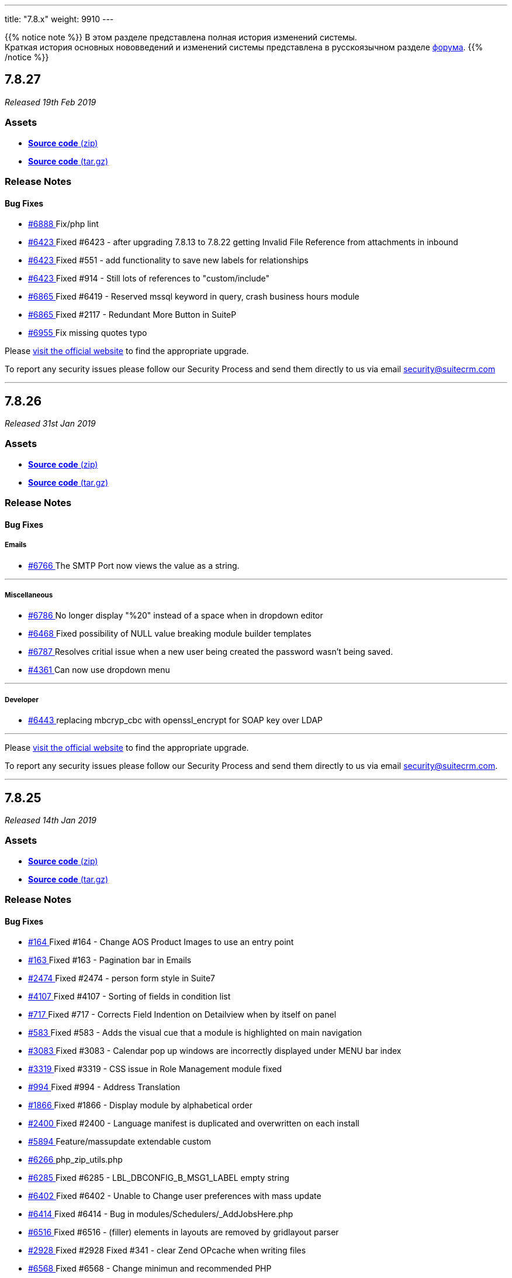 ---
title: "7.8.x"
weight: 9910
---

:author: likhobory
:email: likhobory@mail.ru

:toc:
:toc-title:
:toclevels: 1

:experimental:

{{% notice note %}}
В этом разделе представлена полная история изменений системы. +
Краткая история основных нововведений и изменений системы представлена в русскоязычном разделе link:https://suitecrm.com/suitecrm/forum/suitecrm-forum-russian-general-discussion/17973-suitecrm[форума^].
{{% /notice %}}

== *7.8.27*

_Released 19th Feb 2019_

=== *Assets*

* https://github.com/salesagility/SuiteCRM/archive/v7.8.27.zip[*Source code* (zip)]
* https://github.com/salesagility/SuiteCRM/archive/v7.8.27.tar.gz[*Source code* (tar.gz)]

=== *Release Notes*

[discrete]

==== *Bug Fixes*

* https://github.com/salesagility/SuiteCRM/pull/6888[#6888 ] Fix/php lint
* https://github.com/salesagility/SuiteCRM/issues/6423[#6423 ] Fixed #6423 - after upgrading 7.8.13 to 7.8.22 getting Invalid File Reference from attachments in inbound
* https://github.com/salesagility/SuiteCRM/issues/6423[#6423 ] Fixed #551 - add functionality to save new labels for relationships
* https://github.com/salesagility/SuiteCRM/issues/6423[#6423 ] Fixed #914 - Still lots of references to "custom/include"
* https://github.com/salesagility/SuiteCRM/issues/6865[#6865 ] Fixed #6419 - Reserved mssql keyword in query, crash business hours module
* https://github.com/salesagility/SuiteCRM/issues/6865[#6865 ] Fixed #2117 - Redundant More Button in SuiteP
* https://github.com/salesagility/SuiteCRM/pull/6955[#6955 ] Fix missing quotes typo

Please https://suitecrm.com/download[visit the official website] to find the appropriate upgrade.

To report any security issues please follow our Security Process and send them directly to us via email security@suitecrm.com

'''

== *7.8.26*

_Released 31st Jan 2019_

=== *Assets*

* https://github.com/salesagility/SuiteCRM/archive/v7.8.26lts.zip[*Source code* (zip)]
* https://github.com/salesagility/SuiteCRM/archive/v7.8.26lts.tar.gz[*Source code* (tar.gz)]

=== *Release Notes*


==== *Bug Fixes*

===== Emails
* https://github.com/salesagility/SuiteCRM/issues/6766[#6766 ] The SMTP Port now views the value as a string.

'''

===== Miscellaneous
* https://github.com/salesagility/SuiteCRM/issues/6786[#6786 ] No longer display "%20" instead of a space when in dropdown editor
* https://github.com/salesagility/SuiteCRM/issues/6468[#6468 ] Fixed possibility of NULL value breaking module builder templates
* https://github.com/salesagility/SuiteCRM/issues/6787[#6787 ] Resolves critial issue when a new user being created the password wasn't being saved.
* https://github.com/salesagility/SuiteCRM/issues/4361[#4361 ] Can now use dropdown menu

'''

===== Developer
* https://github.com/salesagility/SuiteCRM/pull/6443[#6443 ] replacing mbcryp_cbc with openssl_encrypt for SOAP key over LDAP

'''


Please https://suitecrm.com/download[visit the official website] to find the appropriate upgrade.

To report any security issues please follow our Security Process and send them directly to us
via email security@suitecrm.com.

'''

== *7.8.25*

_Released 14th Jan 2019_

=== *Assets*

* https://github.com/salesagility/SuiteCRM/archive/v7.8.24.zip[*Source code* (zip)]
* https://github.com/salesagility/SuiteCRM/archive/v7.8.24.tar.gz[*Source code* (tar.gz)]

=== *Release Notes*



==== *Bug Fixes*
* https://github.com/salesagility/SuiteCRM/issues/164[#164 ] Fixed #164 - Change AOS Product Images to use an entry point
* https://github.com/salesagility/SuiteCRM/issues/163[#163 ] Fixed #163 - Pagination bar in Emails
* https://github.com/salesagility/SuiteCRM/issues/2474[#2474 ] Fixed #2474 - person form style in Suite7
* https://github.com/salesagility/SuiteCRM/issues/4107[#4107 ] Fixed #4107 - Sorting of fields in condition list
* https://github.com/salesagility/SuiteCRM/issues/717[#717 ] Fixed #717 - Corrects Field Indention on Detailview when by itself on panel
* https://github.com/salesagility/SuiteCRM/issues/583[#583 ] Fixed #583 - Adds the visual cue that a module is highlighted on main navigation
* https://github.com/salesagility/SuiteCRM/issues/3083[#3083 ] Fixed #3083 - Calendar pop up windows are incorrectly displayed under MENU bar index
* https://github.com/salesagility/SuiteCRM/issues/3319[#3319 ] Fixed #3319 - CSS issue in Role Management module fixed
* https://github.com/salesagility/SuiteCRM/issues/994[#994 ] Fixed #994 - Address Translation
* https://github.com/salesagility/SuiteCRM/issues/1866[#1866 ] Fixed #1866 - Display module by alphabetical order
* https://github.com/salesagility/SuiteCRM/issues/2400[#2400 ] Fixed #2400 - Language manifest is duplicated and overwritten on each install
* https://github.com/salesagility/SuiteCRM/pull/5894[#5894 ] Feature/massupdate extendable custom
* https://github.com/salesagility/SuiteCRM/pull/6266[#6266 ] php_zip_utils.php
* https://github.com/salesagility/SuiteCRM/issues/6285[#6285 ] Fixed #6285 - LBL_DBCONFIG_B_MSG1_LABEL empty string
* https://github.com/salesagility/SuiteCRM/issues/6402[#6402 ] Fixed #6402 - Unable to Change user preferences with mass update
* https://github.com/salesagility/SuiteCRM/issues/6414[#6414 ] Fixed #6414 - Bug in modules/Schedulers/_AddJobsHere.php
* https://github.com/salesagility/SuiteCRM/issues/6516[#6516 ] Fixed #6516 - (filler) elements in layouts are removed by gridlayout parser
* https://github.com/salesagility/SuiteCRM/issues/2928[#2928 ] Fixed #2928 Fixed #341 - clear Zend OPcache when writing files
* https://github.com/salesagility/SuiteCRM/issues/6568[#6568 ] Fixed #6568 - Change minimun and recommended PHP
* https://github.com/salesagility/SuiteCRM/issues/6579[#6579 ] Fixed #6579 -Resolved Calendar creating an extra meeting after Repeat End by
* https://github.com/salesagility/SuiteCRM/issues/6570[#6570 ] Fixed #6570 -Case description not saving when AJAX is disabled
* https://github.com/salesagility/SuiteCRM/issues/5509[#5509 ] Fixed #5509 - [language] Now has the correct label for 'FOR_AMOUNT' in activity stream
* https://github.com/salesagility/SuiteCRM/pull/6644[#6644 ] Updating Product Test and remove unnecessary parameters
* https://github.com/salesagility/SuiteCRM/pull/6647[#6647 ] Generate chart colors based on labels
* https://github.com/salesagility/SuiteCRM/pull/6662[#6662 ] Fixed installWizard styling - check writable module
* https://github.com/salesagility/SuiteCRM/pull/6629[#6629 ] Resolved link now gets deleted in documents
* https://github.com/salesagility/SuiteCRM/pull/6654[#6654 ] escaping strings to hotfix 7.8.x

Please https://suitecrm.com/download[visit the official website] to find the appropriate upgrade.


To report any security issues please follow our Security Process and send them directly to us
via email security@suitecrm.com.

'''

== *7.8.24*

_Released 4th Dec 2018_

=== *Assets*

* https://github.com/salesagility/SuiteCRM/archive/v7.8.24.zip[*Source code* (zip)]
* https://github.com/salesagility/SuiteCRM/archive/v7.8.24.tar.gz[*Source code* (tar.gz)]

=== *Release Notes*

==== *Bug Fixes*

* https://github.com/salesagility/SuiteCRM/issues/6328[#6328 ] Fixed #6328 - Workflow Date - Remove incorrect branch when unserialize fails
* https://github.com/salesagility/SuiteCRM/pull/6521[#6521 ] Brackets set wrong
* https://github.com/salesagility/SuiteCRM/pull/6523[#6523 ] Default navigation paradigm should be used
* https://github.com/salesagility/SuiteCRM/pull/6558[#6558 ] Time issue fixed in email template for datetime fields
* https://github.com/salesagility/SuiteCRM/pull/6559[#6559 ] Change hard coded labels in Events invites
* https://github.com/salesagility/SuiteCRM/issues/6240[#6240 ] Fixed #6240 - PipelineBySalesStageDashlet not converting currency
* https://github.com/salesagility/SuiteCRM/issues/2786[#2786 ] Fixed #2786 - Edit View
* https://github.com/salesagility/SuiteCRM/issues/2635[#2635 ] Fixed #2635 Import mapping publish button

*Users of ALL previous 7.8+ releases are advised to Upgrade to 7.8.24 as soon as possible.*

Please https://suitecrm.com/download[visit the official website] to find the appropriate upgrade.

Special thanks to the following members for their contributions

* https://github.com/gunnicom[gunnicom]
* https://github.com/LEAP-nishit[LEAP-nishit]
* https://github.com/lazka[lazka]
* https://github.com/rediansoftware[rediansoftware]
* https://github.com/QuickCRM[QuickCRM]
* https://github.com/AussieGuy0[AussieGuy0]
* https://github.com/apoonawa[apoonawa]

That's a total of **12 community merges** across the releases! Well done everyone!

To report any security issues please follow our Security Process and send them directly to us
via email security@suitecrm.com.

_Also special thanks to https://www.linkedin.com/in/rewanthcool/[Rewanth Cool] and https://github.com/hrushikeshk[hrushikeshk] for
raising/reviewing security issue._

'''

== *7.8.23*

_Released 24th Oct 2018_

=== *Assets*

* https://github.com/salesagility/SuiteCRM/archive/v7.8.23.zip[*Source code* (zip)]
* https://github.com/salesagility/SuiteCRM/archive/v7.8.23.tar.gz[*Source code* (tar.gz)]

=== *Release Notes*

==== *Bug Fixes*

* https://github.com/salesagility/SuiteCRM/pull/6406[#6406 ] Add Prospects to Studio
* https://github.com/salesagility/SuiteCRM/issues/5526[#5526 ] Inline Edit doesn't show new value for date and relate fields
* https://github.com/salesagility/SuiteCRM/issues/6204[#6204 ] Syntax error in _AddJobsHere.php causes scheduled report not to render properly
* https://github.com/salesagility/SuiteCRM/issues/6364[#6364 ] Fixed #6364 - "Create Scheduler" broken - no Jobs to select
* https://github.com/salesagility/SuiteCRM/issues/6291[#6291 ] undefined variable in _AddJobsHere.php
* https://github.com/salesagility/SuiteCRM/issues/6326[#6326 ] Fixed #6326 - Quick radius map + Geocode test issue

Please https://suitecrm.com/download[visit the official website] to find the appropriate upgrade.

To report any security issues please follow our Security Process and send them directly to us
via email security@suitecrm.com.

'''


== *7.8.22*

_Released 17th Sep 2018_

=== *Assets*

* https://github.com/salesagility/SuiteCRM/archive/v7.8.22.zip[*Source code* (zip)]
* https://github.com/salesagility/SuiteCRM/archive/v7.8.22.tar.gz[*Source code* (tar.gz)]

=== *Release Notes*

[discrete]

===== Bug Fixes

* https://github.com/salesagility/SuiteCRM/pull/6311[#6311 ] SuiteR and Suite7 Theme dont work anymore in 7.8.21
* https://github.com/salesagility/SuiteCRM/issues/6312[#6312 ] Fixed #6312 - Charts in Dashlets cause php errors in 7.8.21

Please https://suitecrm.com/download[visit the official website] to find the appropriate upgrade.

To report any security issues please follow our Security Process and send them directly to us
via email security@suitecrm.com.

'''


== *7.8.21*

_Released 13th Sep 2018_

=== *Assets*

* https://github.com/salesagility/SuiteCRM/archive/v7.8.21.zip[*Source code* (zip)]
* https://github.com/salesagility/SuiteCRM/archive/v7.8.21.tar.gz[*Source code* (tar.gz)]

=== *Release Notes*

[discrete]

===== Bug Fixes

* https://github.com/salesagility/SuiteCRM/issues/4265[#4265 ] Fixed #4265 - PHP strict error
* https://github.com/salesagility/SuiteCRM/issues/2783[#2783 ] Fixed #2783 - In the calendar dashlet, right / left week icons are not visible
* https://github.com/salesagility/SuiteCRM/pull/4320[#4320 ] Log level "Warn" cleanup
* https://github.com/salesagility/SuiteCRM/issues/3662[#3662 ] Fixed #3662 - Calendar date selector popup
* https://github.com/salesagility/SuiteCRM/issues/3535[#3535 ] Fixed #3535 - Variable clash ($request vs $_REQUEST) in modules/Emails/Email.php email2Send()
* https://github.com/salesagility/SuiteCRM/pull/4368[#4368 ] Make Business Hours less mysterious
* https://github.com/salesagility/SuiteCRM/issues/4367[#4367 ] Fixed #4367 - files.md5 sets $md5_string_calculated but here $md5_string used
* https://github.com/salesagility/SuiteCRM/pull/4406[#4406 ] Fixed php notice
* https://github.com/salesagility/SuiteCRM/pull/5021[#5021 ] Fixed maps LBL
* https://github.com/salesagility/SuiteCRM/issues/2890[#2890 ] Fixed #2890 - Workflow Condition on custom field error
* https://github.com/salesagility/SuiteCRM/issues/4488[#4488 ] Fixed #4488 - line items reports
* https://github.com/salesagility/SuiteCRM/issues/5144[#5144 ] Fixed PHP notice
* https://github.com/salesagility/SuiteCRM/issues/1716[#1716 ] Fixed #1716 - Rem word as a Remove abbreviation? [Language]
* https://github.com/salesagility/SuiteCRM/issues/2176[#2176 ] Fixed #2176 - Days Dim - requesting context for translation
* https://github.com/salesagility/SuiteCRM/issues/5446[#5446 ] Fixed #5446 - make UserViewHelper.php code-customizable
* https://github.com/salesagility/SuiteCRM/issues/4920[#4920 ] Fixed #4920 - SugarFields Address language files for View.tpl
* https://github.com/salesagility/SuiteCRM/issues/5690[#5690 ] Fixed #5690 - [language] Unused language strings in ver. 7.10.4
* https://github.com/salesagility/SuiteCRM/issues/5343[#5343 ] Fixed #5343 - Mismatch between Security Groups and Security Suite names in Administration
* https://github.com/salesagility/SuiteCRM/issues/5814[#5814 ] Fixed #5814 - BUG in workflow emails - date and time showing in UTC format - on save only
* https://github.com/salesagility/SuiteCRM/issues/3468[#3468 ] Fixed #3468 - Email Template - Note Date Entered - Format remains yyyy-mm-dd
* https://github.com/salesagility/SuiteCRM/issues/5719[#5719 ] Fixed #5719 - 7.10.4 new case number still doesn't show up in the email notification
* https://github.com/salesagility/SuiteCRM/pull/5881[#5881 ] Hotfix 7.8.x tests
* https://github.com/salesagility/SuiteCRM/issues/5303[#5303 ] Fixed #5303 - PHP Warnings on SugarWidgetFieldName and SugarWidgetFieldId
* https://github.com/salesagility/SuiteCRM/issues/6052[#6052 ] Fixed #6052 - AOR_Reports are showing date+hour on date fields
* https://github.com/salesagility/SuiteCRM/issues/609[#609 ] Fixed #609 - Currency issue in Listview
* https://github.com/salesagility/SuiteCRM/issues/6255[#6255 ] Fixed #6255 - Seemingly redundant code logs: [FATAL] log call at: modules/Administration/index.tpl:54 - MY_FRAME is not set
* https://github.com/salesagility/SuiteCRM/pull/6100[#6100 ] disabling group relationship for regular users (into 7.8.x)
* https://github.com/salesagility/SuiteCRM/issues/6108[#6108 ] Fixed #6108 - Google Maps Geocoding API Key NOT added to the call when Geocoding Addresses
* https://github.com/salesagility/SuiteCRM/issues/6133[#6133 ] Fixed #6133 - Contact popup of AOS_Contracts doesn't filter by account
* https://github.com/salesagility/SuiteCRM/issues/6061[#6061 ] Fixed #6061 - Why phpinfo as a language string?
* https://github.com/salesagility/SuiteCRM/pull/6145[#6145 ] Fixed typo
* https://github.com/salesagility/SuiteCRM/pull/6158[#6158 ] Add composer.lock 7.8.x
* https://github.com/salesagility/SuiteCRM/issues/2172[#2172 ] Fixed #2172 - changed an inlline edit click to dbl click, plus changes to handle date / datetime clicked awayclose errors (js) and formatDisplayValue (php). InlineEditing.php
* https://github.com/salesagility/SuiteCRM/pull/6164[#6164 ] phpcs.xml
* https://github.com/salesagility/SuiteCRM/issues/6081[#6081 ] Fixed #6081 - SuiteCRM 7.10.6 - The Description will not save when editing in the Case Edit View.
* https://github.com/salesagility/SuiteCRM/issues/6162[#6162 ] Fixed #6162 - PDF Template Discount Percentage is not formatted nicely
* https://github.com/salesagility/SuiteCRM/issues/6161[#6161 ] Fixed #6161 - AOR_Reports: Special Character are not exported correctly
* https://github.com/salesagility/SuiteCRM/pull/6176[#6176 ] Hotfix 7.8.x fix code typo
* https://github.com/salesagility/SuiteCRM/issues/6172[#6172 ] Fixed #6172 - In Wizard editing existing campaing moving from "Templates" to "Marketing" to "Send Email ..." creates new entry under marketing
* https://github.com/salesagility/SuiteCRM/pull/6180[#6180 ] Adjust the emails module width taking into account the sidebar
* https://github.com/salesagility/SuiteCRM/pull/6202[#6202 ] Fixed #6202 - Fixed pdf export fatal
* https://github.com/salesagility/SuiteCRM/pull/6211[#6211 ] Prevent massive slowdown if someone accidently added many favorites
* https://github.com/salesagility/SuiteCRM/pull/6035[#6035 ] Show only if user has rights to activity/history record
* https://github.com/salesagility/SuiteCRM/pull/6215[#6215 ] Fixing AOW_Actions save
* https://github.com/salesagility/SuiteCRM/issues/3864[#3864 ] Fixed #3864 - Deleted and recreated user can't login with system generated password
* https://github.com/salesagility/SuiteCRM/issues/5921[#5921 ] Fixed #5921 - After Upgrade to 7.10.5 SAML users cannot login
* https://github.com/salesagility/SuiteCRM/issues/5885[#5885 ] Fixed #5885 - SAML Authentication fails when SAML2Authenticate ticked
* https://github.com/salesagility/SuiteCRM/pull/6251[#6251 ] Fix vcal name
* https://github.com/salesagility/SuiteCRM/issues/5794[#5794 ] Fixed #5794 - Added Column gets removed from listview after removing filter
* https://github.com/salesagility/SuiteCRM/pull/5892[#5892 ] Fix bug on AOW_Actions relate fields
* https://github.com/salesagility/SuiteCRM/pull/6268[#6268 ] Do not show img tag with same src attribute if an image field is empty
* https://github.com/salesagility/SuiteCRM/issues/6244[#6244 ] Fixed #6244 - 7.8.20LTS AOR_Report fails using a date parameter
* https://github.com/salesagility/SuiteCRM/pull/6252[#6252 ] AOR Reports 7.8.x
* https://cve.mitre.org/cgi-bin/cvename.cgi?name=CVE-2018-15606[CVE-2018-15606]: Vulnerability: Cross Site Scripting (XSS) Description: Utilising URL parameters to phish error message to obtain user data/access.

Please https://suitecrm.com/download[visit the official website] to find the appropriate upgrade.

To report any security issues please follow our Security Process and send them directly to us
via email security@suitecrm.com.

_Special thanks to https://www.linkedin.com/in/rewanthcool/[Rewanth Cool] and https://github.com/hrushikeshk[hrushikeshk] for
raising/reviewing security issues and to the many community memebers who helped provide tests for this release, https://github.com/ApatheticCosmos[ApatheticCosmos], https://github.com/Abuelodelanada[Abuelodelanada], https://github.com/ChangezKhan[ChangezKhan], https://github.com/sanchezfauste[sanchezfauste]._

_Please note that you will need to modify your php.ini Maximum upload size value if it is below 30MB_

_Users of ALL previous 7.8.x releases are advised to Upgrade to 7.8.21 as soon as possible._


'''

== *7.8.20*

_Released 6th Jun 2018_

=== *Assets*

* https://github.com/salesagility/SuiteCRM/archive/v7.8.20.zip[*Source code* (zip)]
* https://github.com/salesagility/SuiteCRM/archive/v7.8.20.tar.gz[*Source code* (tar.gz)]

=== *Release Notes*

[discrete]
===== Bug Fixes

* https://github.com/salesagility/SuiteCRM/issues/5829[#5829 ] Fixed #5829 - templateParser.php generating incorrect values for Quote Discounts
* https://github.com/salesagility/SuiteCRM/issues/4599[#4599 ] Fixed #4599 - utils->get_module_info is not working for custom Beans
* https://github.com/salesagility/SuiteCRM/issues/5949[#5949 ] Fixed #5949 - Incorrect data at field "status" in "Cases" module after use "mass update" -> close/open
* https://github.com/salesagility/SuiteCRM/issues/5909[#5909 ] Fixed #5909 - blowfish encryption file breaks ldap
* https://github.com/salesagility/SuiteCRM/pull/5917[#5917 ] Making codecov run conditional
* https://github.com/salesagility/SuiteCRM/pull/5937[#5937 ] Fix image fields in Case module
* https://github.com/salesagility/SuiteCRM/pull/5946[#5946 ] Fix typo so view icon appears in custom modules

Please https://suitecrm.com/download[visit the official website] to find the appropriate upgrade.

To report any security issues please follow our Security Process and send them directly to us
via email security@suitecrm.com


'''

== *7.8.19*

_Released 21st May 2018_

=== *Assets*

* https://github.com/salesagility/SuiteCRM/archive/v7.8.19.zip[*Source code* (zip)]
* https://github.com/salesagility/SuiteCRM/archive/v7.8.19.tar.gz[*Source code* (tar.gz)]

=== *Release Notes*

[discrete]

===== Bug Fixes

* https://github.com/salesagility/SuiteCRM/pull/5895[#5895 ] Fixed #5663 - aor date conditions
* https://github.com/salesagility/SuiteCRM/issues/2971[#2971 ] Fixed #2971 - A blank screen is displayed instead of an message
* https://github.com/salesagility/SuiteCRM/issues/5834[#5834 ] Fixed #5834 - When creating a new Case description field is not displayed on 7.8.18
* https://github.com/salesagility/SuiteCRM/issues/4611[#4611 ] Fixed #4611 - Manage Subscription on Contacts/Leads result in FATAL Error
* https://github.com/salesagility/SuiteCRM/pull/5563[#5563 ] Alert performance
* https://github.com/salesagility/SuiteCRM/pull/5845[#5845 ] Allow merging AOS_Products
* https://github.com/salesagility/SuiteCRM/pull/2323[#2323 ] Installer copies (unused) sample image on each run in picture and sets non existing email field
* https://github.com/salesagility/SuiteCRM/issues/3275[#3275 ] Remove extra delimiter at the end of the exported line
* https://github.com/salesagility/SuiteCRM/pull/4474[#4474 ] Improvement in parameters for dashlet reports
* https://github.com/salesagility/SuiteCRM/issues/4287[#4287 ] Fixed #4287 - Module Name Incorrect in Assigned Emails
* https://github.com/salesagility/SuiteCRM/issues/4194[#4194 ] Fixed #4194 - Scheduled Reports: Detail and Edit views are not populating fields correctly
* https://github.com/salesagility/SuiteCRM/issues/3558[#3558 ] Fixed #3558 - Module Builder Fields
* https://github.com/salesagility/SuiteCRM/issues/792[#792 ] Fixed #792 - AOS Settings: Initial Invoice Number - add validation
* https://github.com/salesagility/SuiteCRM/issues/5586[#5586 ] Fixed #5586 - PHP error: Non-static method SecurityGroup::getGroupWhere() should not be called statically
* https://github.com/salesagility/SuiteCRM/issues/716[#716 ] Fixed #716 - The quick create labels at top are not responsive to change
* https://github.com/salesagility/SuiteCRM/issues/3737[#3737 ] Fixed #3737 - Popup search for documents in mail compose not working
* https://github.com/salesagility/SuiteCRM/issues/4069[#4069 ] Fixed #4069 - Issue with Reports when using range filters (above and bellow) breaks pagination
* https://github.com/salesagility/SuiteCRM/issues/4021[#4021 ] Fixed #4021 - PDF Paper Format only working with Invoice Module
* https://github.com/salesagility/SuiteCRM/issues/5587[#5587 ] Fixed #5587 - PHP Error: [] operator not supported for strings

Please https://suitecrm.com/download[visit the official website] to find the appropriate upgrade.

To report any security issues please follow our Security Process and send them directly to us
via email security@suitecrm.com.


'''

== *7.8.18*

_Released 3rd Apr 2018_

=== *Assets*

* https://github.com/salesagility/SuiteCRM/archive/v7.8.17.zip[*Source code* (zip)]
* https://github.com/salesagility/SuiteCRM/archive/v7.8.17.tar.gz[*Source code* (tar.gz)]

=== *Release Notes*

[discrete]
===== Bug Fixes

* https://github.com/salesagility/SuiteCRM/issues/5356[#5356 ] Fixed #5356 - No marker images in maps
* https://github.com/salesagility/SuiteCRM/issues/719[#719 ] Fixed #719 - Blocked loading mixed active content
* https://github.com/salesagility/SuiteCRM/issues/3826[#3826 ] Fixed #3826 - Values "OR" & "AND" in report condition are not translatable
* https://github.com/salesagility/SuiteCRM/issues/4717[#4717 ] Fixed #4717 - XTemplate doesn't support output escaping
* https://github.com/salesagility/SuiteCRM/issues/5150[#5150 ] Fixed #5150 - Schedulers configured to run every few minutes run every minute
* https://github.com/salesagility/SuiteCRM/issues/719[#719 ] Fixed #719 - YUI https - Blocked loading mixed active content
* https://github.com/salesagility/SuiteCRM/issues/5393[#5393 ] Fixed #5393 - The Workflow not started then Line Item was changed
* https://github.com/salesagility/SuiteCRM/issues/5574[#5574 ] Fixed #5574 - Empty email addresses are replaced by previous email in csv file
* https://github.com/salesagility/SuiteCRM/issues/5585[#5585 ] Fixed #5585 - Cannot enable ajax on module after disabling
* https://github.com/salesagility/SuiteCRM/pull/5601[#5601 ] Update jj maps
* https://github.com/salesagility/SuiteCRM/issues/5280[#5280 ] Fixed #5280 - Set cookie to remember subpanel collapse status
* https://github.com/salesagility/SuiteCRM/issues/5557[#5557 ] Fixed #5557 - Make dashlet drilldown use the correct key
* https://github.com/salesagility/SuiteCRM/issues/5244[#5244 ] Fixed #5244 - Pass parameter with script tags to sugar evalScript
* https://github.com/salesagility/SuiteCRM/issues/5268[#5268 ] Fixed - php notices
* https://github.com/salesagility/SuiteCRM/issues/5111[#5111 ] Fixed #5111 - Date parameters in AOR Reports are not updated
* https://github.com/salesagility/SuiteCRM/issues/4351[#4351 ] Fixed #4351 - notes contacts relation
* https://github.com/salesagility/SuiteCRM/pull/5518[#5518 ] Fixed - Change misleading message in install_utils.php
* https://github.com/salesagility/SuiteCRM/issues/5441[#5441 ] Fixed #5441 - PDF report not showing image in the image field instead it shows a small red x
* https://github.com/salesagility/SuiteCRM/issues/5093[#5093 ] Fixed #5093 - Emails sent from within SuiteCRM have mis-matched boundary ids on copy in sent folder.
* https://github.com/salesagility/SuiteCRM/pull/5472[#5472 ] Fixed - Updated documentation links
* https://github.com/salesagility/SuiteCRM/issues/5613[#5613 ] Fixed #5613 - contact detailview js
* https://github.com/salesagility/SuiteCRM/pull/5465[#5465 ] Fix Windows cron instructions for cases where a Drive change is required
* https://github.com/salesagility/SuiteCRM/issues/5389[#5389 ] Fixed #5389 - Only admins can see users availability for meetings in the meeting scheduler
* https://github.com/salesagility/SuiteCRM/pull/5597[#5597 ] Fixed - namespace
* https://github.com/salesagility/SuiteCRM/issues/2927[#2927 ] Fixed #2927 - Emails View Relationship popup collapses on second use
* https://github.com/salesagility/SuiteCRM/issues/592[#592 ] Fixed #592 - Return: true/false instead of 1/0
* https://github.com/salesagility/SuiteCRM/pull/3392[#3392 ] Fixed #3392 - Email Composer Size Improvement

Please https://suitecrm.com/download[visit the official website] to find the appropriate upgrade.

To report any security issues please follow our Security Process and send them directly to us
via email security@suitecrm.com.

'''

== *7.8.17*

_Released 15th Mar 2018_

=== *Assets*

* https://github.com/salesagility/SuiteCRM/archive/v7.8.17.zip[*Source code* (zip)]
* https://github.com/salesagility/SuiteCRM/archive/v7.8.17.tar.gz[*Source code* (tar.gz)]

=== *Release Notes*

[discrete]
===== Bug Fixes

* https://github.com/salesagility/SuiteCRM/issues/5424[#5424 ] Fixed #5424 - Missing add product menu while using PL language - 7.10.1
* https://github.com/salesagility/SuiteCRM/issues/5163[#5163 ] Fixed #5163 - Send notification from assigning user [text improvements required]
* https://github.com/salesagility/SuiteCRM/issues/4747[#4747 ] Fixed #4747 - Allow Call Time Pass Reference is to be On or Off?
* https://github.com/salesagility/SuiteCRM/pull/3465[#3465 ] fix: validation of the Email action on Workflows
* https://github.com/salesagility/SuiteCRM/pull/5439[#5439 ] Typo in html tag
* https://github.com/salesagility/SuiteCRM/pull/5388[#5388 ] Fixed - Warning: Use of undefined constant is_admin_for_user

Please https://suitecrm.com/download[visit the official website] to find the appropriate upgrade.

To report any security issues please follow our Security Process and send them directly to us
via email security@suitecrm.com.

'''


== *7.8.16*

_Released 5th Mar 2018_

=== *Assets*

* https://github.com/salesagility/SuiteCRM/archive/v7.8.16.zip[*Source code* (zip)]
* https://github.com/salesagility/SuiteCRM/archive/v7.8.16.tar.gz[*Source code* (tar.gz)]

=== *Release Notes*

[discrete]
===== Bug Fixes

* https://github.com/salesagility/SuiteCRM/issues/5267[#5267 ] Fixed #5267 - "Failed to retrieve data" error in studio
* https://github.com/salesagility/SuiteCRM/pull/5323[#5323 ] Remove word "error" from a debug message
* https://github.com/salesagility/SuiteCRM/issues/5317[#5317 ] Fixed #5317 - Reports sort by formatted date rather than actual date
* https://github.com/salesagility/SuiteCRM/issues/2307[#2307 ] Fixed #2307 - Active module won't display further than nth list options down
* https://github.com/salesagility/SuiteCRM/issues/576[#576 ] Fixed #576 - AOP emails empty messages when cases are updated and no templates are selected
* https://github.com/salesagility/SuiteCRM/issues/5275[#5275 ] Fixed #5275 - Missing Add Dashlet
* https://github.com/salesagility/SuiteCRM/issues/5317[#5317 ] Fixed #5317 - Reports sort by formatted date rather than actual date
* https://github.com/salesagility/SuiteCRM/issues/5160[#5160 ] Fixed #5160 - Remove SugarCRM reference
* https://github.com/salesagility/SuiteCRM/pull/5345[#5345 ] Updated documentation links
* https://github.com/salesagility/SuiteCRM/issues/5315[#5315 ] Fixed #5315 - No CASE number when receiving inbound emails for new Cases
* https://github.com/salesagility/SuiteCRM/issues/3784[#3784 ] Fixed #3784 - own saved filters under calls is missing - only Suite P
* https://github.com/salesagility/SuiteCRM/pull/5365[#5365 ] htaccess generate after upgrade
* https://github.com/salesagility/SuiteCRM/pull/5366[#5366 ] Update upgradeaccess.php
* https://github.com/salesagility/SuiteCRM/pull/5370[#5370 ] performance: reminders alerts

Download https://github.com/salesagility/SuiteCRM/releases/tag/v7.8.16[here] from the SuiteCRM GitHub Repository or https://suitecrm.com/download[visit the official website] to find the appropriate upgrade.

To report any security issues please follow our Security Process and send them directly to us
via email security@suitecrm.com.

'''

== *7.8.15*

_Released 16th Feb 2018_

=== *Assets*

* https://github.com/salesagility/SuiteCRM/archive/v7.8.15.zip[*Source code* (zip)]
* https://github.com/salesagility/SuiteCRM/archive/v7.8.15.tar.gz[*Source code* (tar.gz)]

=== *Release Notes*

[discrete]
===== Bug Fixes

* https://github.com/salesagility/SuiteCRM/pull/5237[#5237 ] Fixed dashlet fatal
* https://github.com/salesagility/SuiteCRM/pull/5216[#5216 ] Removing commented language string
* https://github.com/salesagility/SuiteCRM/pull/5236[#5236 ] Fix PHP Strict Standards SugarView::init() in ModuleBuilder/views/view.property.php
* https://github.com/salesagility/SuiteCRM/pull/5039[#5039 ] Fixed typo in variable name #5039
* https://github.com/salesagility/SuiteCRM/issues/2406[#2406 ] Fixed #2406 - SuiteP - 2 small css issues

Please https://suitecrm.com/download[visit the official website] to find the appropriate upgrade.

We have also updated our Security Process asking the community to send their security issues directly to us
via email security@suitecrm.com.

'''

== *7.8.14*

_Released 16 Feb 2018_

=== *Assets*

* https://github.com/salesagility/SuiteCRM/archive/v7.8.14.zip[*Source code*(zip)]
* https://github.com/salesagility/SuiteCRM/archive/v7.8.14.tar.gz[*Source code* (tar.gz)]

=== *Release Notes*

[discrete]
===== Bug Fixes
* https://github.com/salesagility/SuiteCRM/pull/5128[#5128 ] Updating copyright date on language files for 7.8.x
* https://github.com/salesagility/SuiteCRM/issues/5131[#5131 ] Fixed #5131 - Can't assign Case number in notification emails
* https://github.com/salesagility/SuiteCRM/issues/4482[#4482 ] Fixed #4482 - Quick Create opens to single line after first successful use
* https://github.com/salesagility/SuiteCRM/issues/5130[#5130 ] Fixed #5130 - Importing a contact throws NOTICE and interrupts importing
* https://github.com/salesagility/SuiteCRM/issues/1976[#1976 ] Fixed #1976 - Fail on import when item not found in dropdown
* https://github.com/salesagility/SuiteCRM/issues/5025[#5025 ] Fixed #5025 - 7.9.9 - Undefined when importing contacts
* https://github.com/salesagility/SuiteCRM/issues/4389[#4389 ] Fixed #4389 - TinyMCE or SuiteCRM strips barcode tags in PDF-Templates
* https://github.com/salesagility/SuiteCRM/issues/2480[#2480 ] Fixed #2480 - SuiteP theme in missing table header in Geocode Count
* https://github.com/salesagility/SuiteCRM/issues/5148[#5148 ] Fixed #5148 - Broken link
* https://github.com/salesagility/SuiteCRM/issues/4247[#4247 ] Fixed #4247 - "Enable SAML Authentication" checkbox backs to be not selected when re-open "Password Management" window
* https://github.com/salesagility/SuiteCRM/pull/5162[#5162 ] Fix/home page php notices
* https://github.com/salesagility/SuiteCRM/issues/5160[#5160 ] Fixed #5160 - Cut down on sugar in your diet
* https://github.com/salesagility/SuiteCRM/issues/5172[#5172 ] Fixed #5172 - Fix Return module issues
* https://github.com/salesagility/SuiteCRM/issues/5109[#5109 ] Fixed #5160 - Duplication of AOR reports removes fields and conditions from parent record
* https://github.com/salesagility/SuiteCRM/issues/5115[#5115 ] Fixed #5115 - Calendar: cancelling a new meeting creation leaves strange message box on screen
* https://github.com/salesagility/SuiteCRM/issues/4389[#4389 ] Fixed #4389 - TinyMCE or SuiteCRM strips barcode tags in PDF-Templates
* https://github.com/salesagility/SuiteCRM/issues/4197[#4197 ] Fixed #4197 - listview looses preselected filters when adding columns (choose columns popin)
* https://github.com/salesagility/SuiteCRM/issues/4568[#4568 ] Fixed #4568 - JJWDesign for Google Map - Add to Target List Keeps Processing
* https://github.com/salesagility/SuiteCRM/issues/4482[#4482 ] Fixed #4482 - Quick Create opens to single line after first successful use
* https://github.com/salesagility/SuiteCRM/pull/5084[#5084 ] quickfix for dom load
* https://github.com/salesagility/SuiteCRM/issues/4970[#4970 ] Fixed #4970 - Modules jjwg doesn't work
* https://github.com/salesagility/SuiteCRM/issues/5197[#5197 ] Fixed #4970 - Importing Contacts saves every contacts email as the first email in the csv
* https://github.com/salesagility/SuiteCRM/issues/1208[#1208 ] Fixed #1208 - Search function in list view disappears in smaller windows
* https://github.com/salesagility/SuiteCRM/issues/2640[#2640 ] Fixed #2640 - Possible fix for Suite 7 theme custom header color
* https://github.com/salesagility/SuiteCRM/issues/2341[#2341 ] Fixed #2341 - In Campaign view status page, row out of box
* https://github.com/salesagility/SuiteCRM/issues/2346[#2346 ] Fixed #2346 - Campaign view status page color text issue
* https://github.com/salesagility/SuiteCRM/issues/5027[#5027 ] Fixed #5027 - Enabling Collapsed subpanels prevents subpanels from loading on expansion
* https://github.com/salesagility/SuiteCRM/issues/1406[#1406 ] Fixed #1406 - Module install error on unchmodabble filesystems
* https://github.com/salesagility/SuiteCRM/issues/1433[#1433 ] Fixed #1433 - Polar charts do not render anything in Reports module
* https://github.com/salesagility/SuiteCRM/issues/5131[#5131 ] Fixed #5131 - Can't assign Case number in notification emails

Download https://github.com/salesagility/SuiteCRM/releases/tag/v7.8.14[here] from the SuiteCRM GitHub Repository or https://suitecrm.com/download[visit the official website] to find the appropriate upgrade.

We have also updated our Security Process asking the community to send their security issues directly to us
via email security@suitecrm.com.

'''

== *7.8.13*

_Released 07 Feb 2018_

=== *Assets*

* https://github.com/salesagility/SuiteCRM/archive/v7.8.13.zip[*Source code* (zip)]
* https://github.com/salesagility/SuiteCRM/archive/v7.8.13.tar.gz[*Source code* (tar.gz)]

=== *Release Notes*

[discrete]
===== Bug Fixes

* https://github.com/salesagility/SuiteCRM/pull/5118[#5118 ] Fix conflict SugarWidgetSubPanelEmailLink and populateComposeViewFieldsfix_seed_data_account_email1_78x
* https://github.com/salesagility/SuiteCRM/issues/3279[#3279 ] Fixed #3279 - PHP Warning logged for Calendar Dashlet
* https://github.com/salesagility/SuiteCRM/pull/5114[#5114 ] Fix reports dashlet missing labels.
* https://github.com/salesagility/SuiteCRM/issues/5054[#5054 ] Fixed #5054 - Broken HTML in new module dialog in module builder
* https://github.com/salesagility/SuiteCRM/issues/5012[#5012 ] Fixed #5012 - Remove client side password length limitation
* https://github.com/salesagility/SuiteCRM/issues/5074[#5074 ] Fixed #5074 - Make ellipsis consistent across language files
* https://github.com/salesagility/SuiteCRM/issues/5095[#5095 ] Fixed #5095 - Pass parameter that gets modified by reference
* https://github.com/salesagility/SuiteCRM/issues/5097[#5097 ] Fixed #5097 - Do not interpret DB format as user format
* https://github.com/salesagility/SuiteCRM/pull/5083[#5083 ] Take into account emails sent from activities subpanel
* https://github.com/salesagility/SuiteCRM/pull/5068[#5068 ] remove unnecessary quotes
* https://github.com/salesagility/SuiteCRM/pull/4777[#4777 ] Fix PHP Warning in Import wizard
* https://github.com/salesagility/SuiteCRM/issues/5043[#5043 ] Fixed #5043 - Spots Module: 'Save' not working in SuiteCRM 7.8.10, Suite 7 theme.
* https://github.com/salesagility/SuiteCRM/issues/2882[#2882 ] Fixed #2882 - Report Module condition fields from related modules does not work
* https://github.com/salesagility/SuiteCRM/issues/3056[#3056 ] Fixed #3056 - French language JS error with calendar

Download https://github.com/salesagility/SuiteCRM/releases/tag/v7.8.13[here] from the SuiteCRM GitHub Repository or https://suitecrm.com/download[visit the official website] to find the appropriate upgrade.

We have also updated our Security Process asking the community to send their security issues directly to us via email security@suitecrm.com

'''

== *7.8.12*

_Released 27/01/18_

=== *Assets*

* https://github.com/salesagility/SuiteCRM/archive/v7.8.12.zip[*Source code* (zip)]
* https://github.com/salesagility/SuiteCRM/archive/v7.8.12.tar.gz[*Source code* (tar.gz)]

=== *Release Notes*

[discrete]
===== Bug Fixes

* https://github.com/salesagility/SuiteCRM/issues/5028[#5028] Fixed #5028 - Subpanel select not working in 7.8.11 and 7.9.10
* https://github.com/salesagility/SuiteCRM/issues/5029[#5029] Fixed #5029 - DateTime calendar popup button & manual edit of data entry doesn't work in 7.9.10

Download https://github.com/salesagility/SuiteCRM/releases/tag/v7.8.12[here] from the SuiteCRM GitHub Repository or https://suitecrm.com/download[visit the official website] to find the appropriate upgrade.

We have also updated our Security Process asking the community to send their security issues directly to us via email security@suitecrm.com

'''

== *7.8.11 - LTS*

_Released Jan 25, 2018_

=== *Assets*

* https://github.com/salesagility/SuiteCRM/archive/v7.8.11.zip[*Source code* (zip)]
* https://github.com/salesagility/SuiteCRM/archive/v7.8.11.tar.gz[*Source code* (tar.gz)]

=== *Release Notes*

[discrete]
===== Security
Resolved security issues

[discrete]
===== Bug Fixes
* https://github.com/salesagility/SuiteCRM/issues/4984[#4984 ] Fixed #4984 - Make my pipeline dashlet not use labels for drilling down URL
* https://github.com/salesagility/SuiteCRM/issues/4498[#4498 ] Fixed #4498 - RSSDashlet empty string LBL_DBLCLICK_HELP'
* https://github.com/salesagility/SuiteCRM/issues/3252[#3252 ] Fixed #3252 - rest interface problem, works in 7.6.10 with PHP 5.6.30 but not with PHP 7.1.2
* https://github.com/salesagility/SuiteCRM/pull/4935[#935 ] Fixed php notice without google maps API key
* https://github.com/salesagility/SuiteCRM/issues/4926[#4926 ] Fixed #4926 - Typo(?) in Scheduler.php
* https://github.com/salesagility/SuiteCRM/issues/4936[#4936 ] Fixed missing LBL
* https://github.com/salesagility/SuiteCRM/issues/4942[#4942 ] Fixed #4942 - Name and address fields labels switched?
* https://github.com/salesagility/SuiteCRM/issues/4875[#4875 ] Fixed #4875 - Unable to Edit/Delete Group User after Creation
* https://github.com/salesagility/SuiteCRM/issues/1399[#1399 ] Fixed #1399 Quick Map Radius - Printing to PDF displays odd results
* https://github.com/salesagility/SuiteCRM/pull/4778[#4778 ] Fixed small grammar error in english language template
* https://github.com/salesagility/SuiteCRM/issues/4985[#4985 ] Fixed #4985 - Unable to display relationships in Studio
* https://github.com/salesagility/SuiteCRM/issues/4961[#4961 ] Fixed #4961 - V. 7.6.3+ Dashlet Chart: "All Opportunities by Lead Source" shows values instead of labels
* https://github.com/salesagility/SuiteCRM/issues/4975[#4975 ] Fixed #4975 - project task due date
* https://github.com/salesagility/SuiteCRM/issues/4981[#4981 ] Fixed #4981 Add a button to import campaigns
* https://github.com/salesagility/SuiteCRM/issues/4621[#4621 ] Fixed #4621 Extract navigation buttons into separate yui unit
* https://github.com/salesagility/SuiteCRM/issues/391[#391 ] Fixed #391 - Can save all Employees fields
* https://github.com/salesagility/SuiteCRM/issues/4751[#4751 ] Fixed #4751 date with empty related fields does not get converted
* https://github.com/salesagility/SuiteCRM/issues/4973[#4973 ] Fixed #4973 Pass query array instead of string to function expecting it
* https://github.com/salesagility/SuiteCRM/issues/4962[#4962 ] Fixed #4962 getFileName function in AbstractMetaDataImplementation in 7.9.9
* https://github.com/salesagility/SuiteCRM/pull/4965[#4965 ] Fixed studio popup.
* https://github.com/salesagility/SuiteCRM/issues/448[#448 ] Fixed #448 - Prevent exporting results of Reports if the user doesn't have "Export" rights.
* https://github.com/salesagility/SuiteCRM/issues/1723[#1723 ] Fixed #1723 - All Opportunities by Lead Source Labels
* https://github.com/salesagility/SuiteCRM/issues/206[#206 ] Fixed #206 - New Record Workflow fails on Campaign Log modules
* https://github.com/salesagility/SuiteCRM/issues/4947[#4947 ] Fixed #4947 - Make datetime fields editable in workflow
* https://github.com/salesagility/SuiteCRM/issues/4636[#4636 ] Fixed #4636 - Add template parsing to 7.8.x email
* https://github.com/salesagility/SuiteCRM/issues/1671[#1671 ] Fixed #1671 - Leads created bar
* https://github.com/salesagility/SuiteCRM/issues/533[#533 ] Fixed #533 - Workflow - Setting Date field based on Another Date field. Always 1 Save behind
* https://github.com/salesagility/SuiteCRM/issues/4921[#4921 ] Fix #4921 alert navigation
* https://github.com/salesagility/SuiteCRM/issues/3068[#3068 ] Fixed #3068 - Cannot select with filter in prospect list Inspired on #3280 by @imtg-suitecrm
* https://github.com/salesagility/SuiteCRM/issues/4467[#4467 ] Fixed #4467 - Value for LBL_EMAIL_ERROR_IMAP_MESSAGE_DELETED missing some word
* https://github.com/salesagility/SuiteCRM/pull/3276[#3276 ] Fixed Optimistic Locking not working in some cases
* https://github.com/salesagility/SuiteCRM/pull/4934[#4934 ] Update OutboundEmailAccounts.php
* https://github.com/salesagility/SuiteCRM/issues/4905[#4905 ] Fixed #4905 - modal dropdown
* https://github.com/salesagility/SuiteCRM/issues/4854[#4854 ] Fixed #4854 - workflow dropdown

*Users of ALL previous 7.8.x releases are advised to Upgrade to 7.8.11 as soon as possible.*

Download https://github.com/salesagility/SuiteCRM/releases/tag/v7.8.11[here] from the SuiteCRM GitHub Repository or https://suitecrm.com/download[visit the official website] to find the appropriate upgrade.

We have also updated our Security Process asking the community to send their security issues directly to us via email security@suitecrm.com


'''


== *7.8.10 - LTS*

_Released Jan 11, 2018_

=== *Assets*

* https://github.com/salesagility/SuiteCRM/archive/v7.8.10.zip[*Source
code* (zip)]
* https://github.com/salesagility/SuiteCRM/archive/v7.8.10.tar.gz[*Source
code* (tar.gz)]

=== *Release Notes*

[discrete]
===== Security
Improved HTML cleaning

[discrete]
===== Bug Fixes
* https://github.com/salesagility/SuiteCRM/issues/4874[#4874 ] Fixed #4874 - Dashlet column chart width
* https://github.com/salesagility/SuiteCRM/issues/3825[#3825 ] Fixed #3825 - Activity Stream
* https://github.com/salesagility/SuiteCRM/issues/3738[#3738 ] Fixed #3738 - Export to PDF Missing lines of code
* https://github.com/salesagility/SuiteCRM/issues/3825[#3825 ] Fixed #3825 - Activity Stream
* https://github.com/salesagility/SuiteCRM/issues/3446[#3446 ] Fixed #3446 - Removed checks for acceptable_sugar_flavors in the install_utils and packagemanager.
* https://github.com/salesagility/SuiteCRM/issues/4869[#4869 ] Fixed #4869 - PHP error when click on link REPORTS TO
* https://github.com/salesagility/SuiteCRM/issues/4176[#4176 ] Fixed #4176 - Date Picker
* https://github.com/salesagility/SuiteCRM/issues/4832[#4832 ] Fixed #4832 - Notifications list (bell) not populating
* https://github.com/salesagility/SuiteCRM/issues/4825[#4825 ] Fixed #4825 - Remove duplicate function declaration
* https://github.com/salesagility/SuiteCRM/pull/4898[#4898 ] Update to employee fields being out of line
* https://github.com/salesagility/SuiteCRM/issues/4817[#4817 ] Fixed #4817 - Force the datepicker to reposition every time it is shown
* https://github.com/salesagility/SuiteCRM/issues/4176[#4176 ] Fixed #4176 - Dashlet's calendar popup windows open in background partially hidden/unaccessible
* https://github.com/salesagility/SuiteCRM/issues/3281[#3281 ] Fixed #3281 - Language files: DetailView or Detail View?
* https://github.com/salesagility/SuiteCRM/issues/4736[#4736 ] Fixed #4736 - Make Template Sample use absolute Logo URL
* https://github.com/salesagility/SuiteCRM/pull/4792[#4792 ] Modify line items to avoid duplicate ids
* https://github.com/salesagility/SuiteCRM/pull/4895[#4895 ] Fixed calendar in modal
* https://github.com/salesagility/SuiteCRM/pull/4762[#4762 ] Fixed - Unusable tabs
* https://github.com/salesagility/SuiteCRM/issues/4765[#4765 ] Fixed #4765 - Make links not truncate for lack of space
* https://github.com/salesagility/SuiteCRM/issues/4765[#4765 ] Fixed #4765 - Make links not truncate for lack of space
* https://github.com/salesagility/SuiteCRM/pull/4741[#4741 ] Multiple-tabs-appearing
* https://github.com/salesagility/SuiteCRM/issues/4796[#4796 ] Fixed #4796 - table overflow
* https://github.com/salesagility/SuiteCRM/issues/3370[#3370 ] Fixed #3370 - Links to the website urls without http://
* https://github.com/salesagility/SuiteCRM/issues/4124[#4124 ] Fixed #4124 - Stylesheet miss behavior in Suite7.8.5 emails -Detailview SuiteP-Theme
* https://github.com/salesagility/SuiteCRM/issues/4440[#4440 ] Fixed #4440 - Make Call not crash on missing duration field
* https://github.com/salesagility/SuiteCRM/issues/4827[#4827 ] Fixed #4827 - Hide the filter icons from basic search list view
* https://github.com/salesagility/SuiteCRM/pull/4885[#4885 ] Adding htmlcleaning to email description
* https://github.com/salesagility/SuiteCRM/issues/4781[#4781 ] Fixed #4781 - Change PDF templates field type to allow html tags to be saved
* https://github.com/salesagility/SuiteCRM/pull/4876[#4876 ] Fixed #4195 - Scheduled AOR_Reports failed query
* https://github.com/salesagility/SuiteCRM/issues/3281[#3281 ] Fixed #3281 - Language files: DetailView or Detail View?
* https://github.com/salesagility/SuiteCRM/issues/2559[#2559 ] Fixed #2559 - Collection sub-panel filter
* https://github.com/salesagility/SuiteCRM/pull/4841[#4841 ] Make subpanels load asynchronously and show a loading screen
* https://github.com/salesagility/SuiteCRM/issues/4836[#4836 ] Fixed #4836 - Roles by user.
* https://github.com/salesagility/SuiteCRM/issues/4850[#4850 ] Fixed #4850 - Workflow strips out assigned_user field
* https://github.com/salesagility/SuiteCRM/issues/4719[#4719 ] Fixed #4719 - Infinite saving loop with Meeting Reminders
* https://github.com/salesagility/SuiteCRM/issues/4742[#4742 ] Fixed #4742 - Make email variables replace correctly in AOP Case Updates
* https://github.com/salesagility/SuiteCRM/issues/4742[#4742 ] Fixed #4742 - Make email variables replace correctly in AOP Case Updates
* https://github.com/salesagility/SuiteCRM/issues/4674[#4674 ] Fixed #4674 -Make sure the form to create meetings in calendar resets correctly
* https://github.com/salesagility/SuiteCRM/issues/3374[#3374 ] Fixed #3374 – Apply Status to Case Updates
* https://github.com/salesagility/SuiteCRM/pull/4707[#4707 ] Enable importing Project Templates
* https://github.com/salesagility/SuiteCRM/pull/4706[#4706 ] Only load Subpanels when they are expanded
* https://github.com/salesagility/SuiteCRM/issues/3703[#3703 ] Fixed #3703 - Campaign Wizard: Missing required field: Start Date
* https://github.com/salesagility/SuiteCRM/issues/4674[#4674 ] Fixed #4674 - Persisting invitees when creating multiple meetings in calendar

Download https://github.com/salesagility/SuiteCRM/releases/tag/v7.8.10[here] from the SuiteCRM GitHub Repository or
https://suitecrm.com/download[visit the official website] to find the
appropriate upgrade.

We have also updated our Security Process asking the community to send
their security issues directly to us via email
mailto:security@suitecrm.com[security@suitecrm.com]

'''

== *7.8.9 - LTS*

_Released Dec 14, 2017_

=== *Assets*

* https://github.com/salesagility/SuiteCRM/archive/v7.8.9.zip[*Source
code* (zip)]
* https://github.com/salesagility/SuiteCRM/archive/v7.8.9.tar.gz[*Source
code* (tar.gz)]

=== *Release Notes*

* https://github.com/salesagility/SuiteCRM/pull/4697[#4697 ] Removed htmlentities from clean html
* https://github.com/salesagility/SuiteCRM/issues/4694[#4694 ] Fixed #4694 Campaign emails use global smtp security settings
* https://github.com/salesagility/SuiteCRM/issues/4496[#4496 ] Fixed #4496 - bug wrong SugarDateTime minutes method used
* https://github.com/salesagility/SuiteCRM/issues/942[#942 ] Fixed #942 - PHP strict warning
* https://github.com/salesagility/SuiteCRM/issues/4671[#4671 ] Fixed #4671 - bug - bulk action, filter and column chooser missing attributes
* https://github.com/salesagility/SuiteCRM/issues/2457[#2457 ] Fixed #2457 - separate aow sql operators from language fileg
* https://github.com/salesagility/SuiteCRM/issues/2734[#2734 ] Fixed - #2734 Buttons enlarged in Cases/Reports/AOP/Employees
* https://github.com/salesagility/SuiteCRM/pull/4603[#4603 ] Fixed php notice at logout
* https://github.com/salesagility/SuiteCRM/issues/4152[#4152 ] Fixed #4152 - Subscriptions missing Save/Cancel Buttons SuiteP
* https://github.com/salesagility/SuiteCRM/issues/3316[#3316 ] Fixed #3316 - Click tracker is truncating the urls after the 30th character
* https://github.com/salesagility/SuiteCRM/issues/2992[#2992 ] Fixed  #2992 - Cannot Duplicate Project Template
* https://github.com/salesagility/SuiteCRM/pull/4584[#4584 ] Tabcount should count only Tabs and not Panels
* https://github.com/salesagility/SuiteCRM/issues/3811[#3811 ] Fixed  #3811 - Direct html content gets truncated - incomplete html
* https://github.com/salesagility/SuiteCRM/issues/3716[#3716 ] Fixed #3716 - Project templates - Wrong labels
* https://github.com/salesagility/SuiteCRM/issues/2144[#2144 ] Fixed #2144 - SuiteP - Report PDF file - names of columns are missing
* https://github.com/salesagility/SuiteCRM/issues/3257[#3257 ] fixed - #3257 Clean up old installer wizard steps
* https://github.com/salesagility/SuiteCRM/issues/3579[#3579 ] Fixed #3579 - New Install SuiteCRM Version : 7.8.3 - WAF Blocks Login "Blind SQL Injection Attack"
* https://github.com/salesagility/SuiteCRM/issues/4173[#4173 ] Fixed #4173 - SMTP Password form input fields contain a max length of 64 (should be larger)
* https://github.com/salesagility/SuiteCRM/pull/4587[#4587 ] Fixed module="xxx" is not a valid attribute for an a tag
* https://github.com/salesagility/SuiteCRM/pull/4586[#4586 ] Remove incorrect html comments
* https://github.com/salesagility/SuiteCRM/pull/4593[#4593 ] Added return instruction to One2MRelationship::add() function
* https://github.com/salesagility/SuiteCRM/issues/1394[#1394 ] Fixed #1394 - Bug in Quote to Invoice Conversion
* https://github.com/salesagility/SuiteCRM/pull/4595[#4595 ] Fixed PHP 5.4 error
* https://github.com/salesagility/SuiteCRM/pull/4602[#4602 ] Fixed variable assignment in AOS_Utils::perform_aos_save()
* https://github.com/salesagility/SuiteCRM/issues/4479[#4479 ] Fixed #4479 - Stored email accounts need "From" and "FromName" fields
* https://github.com/salesagility/SuiteCRM/pull/4638[#4638 ] Fixed PHP error
* https://github.com/salesagility/SuiteCRM/pull/4632[#4632 ] Fixed detail panels on upgrade
* https://github.com/salesagility/SuiteCRM/issues/4550[#4550 ] Fixed #4550 - missing email "from" installer (7.8.x)
* https://github.com/salesagility/SuiteCRM/issues/4607[#4607 ] Fixed #4607 - Audit does not record the changes when setting value on a related field that was empty
* https://github.com/salesagility/SuiteCRM/issues/4109[#4109 ] Fixed #4109 - SQL query error in Reports using custom field from another module
* https://github.com/salesagility/SuiteCRM/issues/4607[#4607 ] Fix #4607 - Audit does not record the changes when setting value on a related field that was empty.
* https://github.com/salesagility/SuiteCRM/pull/4374[#4374 ] Fixed SonarQube Bugs
* https://github.com/salesagility/SuiteCRM/pull/4590[#4590 ] Fixed Syntax: One closing bracket too much
* https://github.com/salesagility/SuiteCRM/pull/4588[#4588 ] Fixed Syntax: unexpected comma after css selector
* https://github.com/salesagility/SuiteCRM/issues/1456[#1456 ] Fixed #1456 - Dropdown Editor: Display Label with single quotes is cut to save
* https://github.com/salesagility/SuiteCRM/pull/4581[#4581 ] Incomplete css property display:;
* https://github.com/salesagility/SuiteCRM/issues/4579[#4579 ] Fixed #4579 - Dashlet DetailView link broken
* https://github.com/salesagility/SuiteCRM/issues/4513[#4513 ] Fixed #4513 - ERR_UPLOAD_FILETYPE contains English errors
* https://github.com/salesagility/SuiteCRM/issues/2802[#2802 ] Fixed #2802 - Email Templates parse Multiselect fields as keys not as labels
* https://github.com/salesagility/SuiteCRM/pull/4577[#4577 ] Remove config_override.php
* https://github.com/salesagility/SuiteCRM/issues/1308[#1308 ] Fixed #1308 - Doesn't respect the `reportable` property of vardefs
* https://github.com/salesagility/SuiteCRM/issues/1189[#1189 ] Fixed #1189 - AOR - Report doesn't display Image for image fieldtype
* https://github.com/salesagility/SuiteCRM/issues/3355[#3355 ] Fixed #3355 - Bad HTML in generated subpanels (Suite7 and SuiteR theme)
* https://github.com/salesagility/SuiteCRM/pull/4509[#4509 ] Substitution for Dashlet template broken
* https://github.com/salesagility/SuiteCRM/issues/1727[#1727 ] Fixed #1727 - Invalid foreach argument warning in AOP admin
* https://github.com/salesagility/SuiteCRM/issues/1532[#1532 ] Fixed #1532 -AOR - Ajax Load
* https://github.com/salesagility/SuiteCRM/issues/3364[#3364 ] Fixed #3364 - Products save and continue
* https://github.com/salesagility/SuiteCRM/pull/1163[#1163 ] Fixed iCal char encoding
* https://github.com/salesagility/SuiteCRM/issues/4446[#4446 ] Fixed #4446 Data that looks like HTML tags is deleted from text fields
* https://github.com/salesagility/SuiteCRM/issues/4157[#4157 ] Fixed #4157 - Adding new tab on dashboard using Firefox is not possible
* https://github.com/salesagility/SuiteCRM/issues/4446[#4446 ] Fixed #4446 - remove vs encode html tags
* https://github.com/salesagility/SuiteCRM/issues/2498[#2498 ] Fixed #2498 - SuiteCRM 7.7.6 - Calendar Localization not working: days long and time slot
* https://github.com/salesagility/SuiteCRM/pull/491[#491 ] Fixed required check in validation callback
* https://github.com/salesagility/SuiteCRM/issues/4136[#4136 ] Fixed #4377 - JSON_LOOSE_TYPE not defined
* https://github.com/salesagility/SuiteCRM/pull/4461[#4461 ] Fixed mass update of int fields
* https://github.com/salesagility/SuiteCRM/issues/4088[#4088 ] Fixed #4088 Campaign Scheduler Changes Date/Time
* https://github.com/salesagility/SuiteCRM/pull/4439[#4439] Fixed string value consistency - Other Phone
* https://github.com/salesagility/SuiteCRM/issues/4425[#4425 ] Fixed #4425 - SugarFeeds naming

Download https://github.com/salesagility/SuiteCRM/releases/tag/v7.8.9[here] from the SuiteCRM GitHub Repository or
https://suitecrm.com/download[visit the official website] to find the
appropriate upgrade.

We have also updated our Security Process asking the community to send
their security issues directly to us via email
mailto:security@suitecrm.com[security@suitecrm.com]

'''


== *7.8.8 - LTS*

_Released Oct 18, 2017_

=== *Assets*

* https://github.com/salesagility/SuiteCRM/archive/v7.8.8.zip[*Source
code* (zip)]
* https://github.com/salesagility/SuiteCRM/archive/v7.8.8.tar.gz[*Source
code* (tar.gz)]

=== *Release Notes*

[discrete]
=== *Security*
Resolved security issues

==== *Bug Fixes*
* https://github.com/salesagility/SuiteCRM/issues/4375[#4375 ] Fixed 4375 - Html Field in edit view
* https://github.com/salesagility/SuiteCRM/issues/4183[#4183 ] Fixed #4183 - SuiteP - Tabs not behaving correctly on small screens
* https://github.com/salesagility/SuiteCRM/issues/4328[#4328 ] Fixed #4328 - TinyMCE brand name
* https://github.com/salesagility/SuiteCRM/issues/4180[#4180 ] Fixed #4180 - SuiteP quickcreate forms not visible in mobile
* https://github.com/salesagility/SuiteCRM/issues/4380[#4380 ] Fixed #4380 - 7.9.6 Cannot view account details
* https://github.com/salesagility/SuiteCRM/issues/4401[#4401 ] Fixed #4401 - On 7.8.7 LTS Workflow actions are not displayed on EditView
* https://github.com/salesagility/SuiteCRM/issues/4379[#4379 ] Fixed #4379 - fixing compose email form button labels
* https://github.com/salesagility/SuiteCRM/issues/4260[#4260 ] Fixed #4260 - Unresolved Language Label
* https://github.com/salesagility/SuiteCRM/issues/4242[#4242 ] Fixed #4242 - Goto Date or Go to Date?
* https://github.com/salesagility/SuiteCRM/issues/4243[#4243 ] Fixed #4243 - Duplicated language strings - Install file
* https://github.com/salesagility/SuiteCRM/issues/4255[#4255 ] Fixed #4255 - Unresolved address labels
* https://github.com/salesagility/SuiteCRM/issues/4220[#4220 ] Fixed #4220 - Layout editor showing incorrect labels in SuiteP
* https://github.com/salesagility/SuiteCRM/issues/4213[#4213 ] Fixed #4213 - Cannot edit Layouts in Module Builder
* https://github.com/salesagility/SuiteCRM/issues/3865[#3865 ] Fixed #3865 - User settings for selected user on edit view
* https://github.com/salesagility/SuiteCRM/issues/3853[#3853 ] Fixed #3853 - fix reply-to checkbox
* https://github.com/salesagility/SuiteCRM/issues/4399[#4399 ] Fixed #4399 - Calendar ICAL URL ask for User / Password
* https://github.com/salesagility/SuiteCRM/pull/4410[#4410 ] Typo tag not closed
* https://github.com/salesagility/SuiteCRM/pull/4373[#4373 ] CONTRIBUTING.md
* https://github.com/salesagility/SuiteCRM/pull/4372[#4372 ] ISSUE_TEMPLATE.md

*Users of ALL previous 7.8.x releases are advised to Upgrade to 7.8.8 as soon as possible.*

Download https://github.com/salesagility/SuiteCRM/releases/tag/v7.8.8[here] from the SuiteCRM GitHub Repository or
https://suitecrm.com/download[visit the official website] to find the
appropriate upgrade.

We have also updated our Security Process asking the community to send
their security issues directly to us via email
mailto:security@suitecrm.com[security@suitecrm.com]


'''

== *7.8.7 - LTS*

_Released Oct 3, 2017_

=== *Assets*

* https://github.com/salesagility/SuiteCRM/archive/v7.8.7.zip[*Source
code* (zip)]
* https://github.com/salesagility/SuiteCRM/archive/v7.8.7.tar.gz[*Source
code* (tar.gz)]

=== *Release Notes*

[discrete]
===== Security
* *Security Issue* - Fixed SQL injection

[discrete]
===== Bug Fixes
* https://github.com/salesagility/SuiteCRM/issues/1563[#1563 ] Scaling on barcharts incorrect
* https://github.com/salesagility/SuiteCRM/issues/2247[#2247 ] MultiSelect field issue in PDF
* https://github.com/salesagility/SuiteCRM/issues/3081[#3081 ] Export Customisation shows only "undefined" labels
* https://github.com/salesagility/SuiteCRM/issues/2203[#2203 ] Fix #2203 - Overflowing text from div container
* https://github.com/salesagility/SuiteCRM/pull/3171[#3171 ] Editview labels padding fixed
* https://github.com/salesagility/SuiteCRM/pull/3218[#3218 ] Fix Default Value in Importer
* https://github.com/salesagility/SuiteCRM/issues/3226[#3226 ] Upgrade to Sugar 6.5.25
* https://github.com/salesagility/SuiteCRM/pull/3507[#3507 ] Not translatable values in Activities/Popup_picker.php - Additional
* https://github.com/salesagility/SuiteCRM/issues/2767[#2767 ] Cookies for subpanels not working.
* https://github.com/salesagility/SuiteCRM/issues/3576[#3576 ] A non-numeric value encountered in SUITECRM/include/ListView/ListViewSubPanel.php on line [264|546]
* https://github.com/salesagility/SuiteCRM/pull/3745[#3745 ] LDAP labels corrected for openLDAP
* https://github.com/salesagility/SuiteCRM/pull/4081[#4081 ] Case Typo in EMail
* https://github.com/salesagility/SuiteCRM/issues/4232[#4232 ] User Detail - Edit action stopped working after 7.8.6 upgrade
* https://github.com/salesagility/SuiteCRM/pull/4236[#4236 ] Attachment form translation
* https://github.com/salesagility/SuiteCRM/pull/4237[#4237 ] Fix sugarfieldhtml
* https://github.com/salesagility/SuiteCRM/pull/4292[#4292 ] Add Visual Studio exclusions to .gitignore
* https://github.com/salesagility/SuiteCRM/issues/4290[#4290 ] Unresolved labels in Template samples
* https://github.com/salesagility/SuiteCRM/issues/4301[#4301 ] Repair JS Files Overwrites DetailView.js with old version #4301

*Users of ALL releases are advised to Upgrade to 7.9.6 as soon as possible.*

Download https://github.com/salesagility/SuiteCRM/releases/tag/v7.8.7[here] from the SuiteCRM GitHub Repository or
https://suitecrm.com/download[visit the official website] to find the
appropriate upgrade.

We have also updated our Security Process asking the community to send
their security issues directly to us via email
mailto:security@suitecrm.com[security@suitecrm.com]

'''

== *7.8.6 - LTS*

_Released Sep 6, 2017_

=== *Assets*

* https://github.com/salesagility/SuiteCRM/archive/v7.8.6.zip[*Source
code* (zip)]
* https://github.com/salesagility/SuiteCRM/archive/v7.8.6.tar.gz[*Source
code* (tar.gz)]

=== *Release Notes*

[discrete]
===== Security
* *Security Issue* - https://github.com/salesagility/SuiteCRM/issues/3688[#3688 ] Adding escaping to EmailUIAjax.php
* *Security Issue* - https://github.com/salesagility/SuiteCRM/pull/4202[#4202 ] Adding blocking module fields in AOW
* *Security Issue* - https://github.com/salesagility/SuiteCRM/pull/4203[#4203 ] Add ajaxUILoc XSS protection
* *Security Issue* - https://github.com/salesagility/SuiteCRM/pull/4132[#4132 ] System email template access issue
* *Security Issue* - https://github.com/salesagility/SuiteCRM/pull/4131[#4131 ] Relationship removal access issue
* *Security Issue* - https://github.com/salesagility/SuiteCRM/pull/4130[#4130 ] Improved clean html for sugar fields
* *Security Issue* - https://github.com/salesagility/SuiteCRM/pull/4129[#4129 ] Send correct password reset email
* *Security Issue* - https://github.com/salesagility/SuiteCRM/pull/4128[#4128 ] Remove delete button in bulk action
* *Security Issue* - https://github.com/salesagility/SuiteCRM/pull/4127[#4127 ] Prevents users from editing other employees data
* *Security Issue* - https://github.com/salesagility/SuiteCRM/pull/4209[#4209 ] Prevents users from inline editing without access
* *Security Issue* - https://github.com/salesagility/SuiteCRM/pull/4102[#4102 ] Only an admin user can set admin access for users

[discrete]
===== Bug Fixes
* https://github.com/salesagility/SuiteCRM/issues/3903[#3903 ] Fixed #3903 - use correct charset
* https://github.com/salesagility/SuiteCRM/pull/4074[#4074 ] Fixed installer checkbox html

*Users of ALL previous LTS 7.8.x releases are advised to Upgrade to 7.8.6 LTS as soon as possible.*

Download https://github.com/salesagility/SuiteCRM/releases/tag/v7.8.6[here] from the SuiteCRM GitHub Repository or
https://suitecrm.com/download[visit the official website] to find the
appropriate upgrade.

We have also updated our Security Process asking the community to send
their security issues directly to us via email
mailto:security@suitecrm.com[security@suitecrm.com]


'''

== *7.8.5*

_Released Jun 15, 2017_

=== *Assets*

* https://github.com/salesagility/SuiteCRM/archive/v7.8.5.zip[*Source
code* (zip)]
* https://github.com/salesagility/SuiteCRM/archive/v7.8.5.tar.gz[*Source
code* (tar.gz)]

=== *Release Notes*

[discrete]
===== Security
* *Security Issue* https://github.com/salesagility/SuiteCRM/issues/3698[#3698 ] - Run testinstall.php only via cli

[discrete]
===== Bug Fixes
* https://github.com/salesagility/SuiteCRM/issues/3676[#3676 ] Fixed #3676 - Module builder export and file template.
* https://github.com/salesagility/SuiteCRM/issues/1855[#1855 ] Fixed #1855 - RSS dashlet formatting
* https://github.com/salesagility/SuiteCRM/pull/3541[#3541 ] Fixed missing label
* https://github.com/salesagility/SuiteCRM/issues/3234[#3234 ] Fixed #3234 - Wrong advanced filter message in Suite7 and SuiteR themes
* https://github.com/salesagility/SuiteCRM/issues/3497[#3497 ] Fixed #3497 - /modules/Tasks/vardefs.php line
* https://github.com/salesagility/SuiteCRM/pull/3554[#3554 ] Removed unnecessary comment [language]
* https://github.com/salesagility/SuiteCRM/pull/3568[#3568 ] Fixed - Removed unused .php file (jjwg_Maps)
* https://github.com/salesagility/SuiteCRM/issues/3566[#3566 ] Resource Calendar - Days and month are not translated
* https://github.com/salesagility/SuiteCRM/issues/2992[#2992 ] Cannot Duplicate Project Template
* https://github.com/salesagility/SuiteCRM/issues/3363[#3363 ] Export Target List fails (Database failure)
* https://github.com/salesagility/SuiteCRM/pull/3599[#3599 ] Order templates by name in AOP admin
* https://github.com/salesagility/SuiteCRM/issues/3578[#3578 ] Letter to PDF [Language]

*Users of ALL previous LTS 7.8.x releases are advised to Upgrade to 7.8.5 LTS as soon as possible.*

Download https://github.com/salesagility/SuiteCRM/releases/tag/v7.8.5[here] from the SuiteCRM GitHub Repository or
https://suitecrm.com/download[visit the official website] to find the
appropriate upgrade.

We have also updated our Security Process asking the community to send
their security issues directly to us via email
mailto:security@suitecrm.com[security@suitecrm.com].

_Special thanks to https://github.com/krzyc[krzyc] for notifying us of the security issue._

'''

== *7.8.4*

_Released May 29, 2017_

=== *Assets*

* https://github.com/salesagility/SuiteCRM/archive/v7.8.4.zip[*Source
code* (zip)]
* https://github.com/salesagility/SuiteCRM/archive/v7.8.4.tar.gz[*Source
code* (tar.gz)]

=== *Release Notes*

[discrete]
===== Bug Fixes
* https://github.com/salesagility/SuiteCRM/issues/3515[#3515 ] Fixed #3515 Id. Decision Makers abbreviation
* https://github.com/salesagility/SuiteCRM/issues/3499[#3499 ] Fixed #3499 - SugarBean - array_seach function doesn't use strict parameter
* https://github.com/salesagility/SuiteCRM/issues/3470[#3470 ] Fixed #3470 - Export fails when trying to export all records (DB error)
* https://github.com/salesagility/SuiteCRM/issues/3477[#3477 ] Fixed #3477 - Subtotal Tax
* https://github.com/salesagility/SuiteCRM/issues/3478[#3478 ] Fixed #3478 - Project Templates: Project from Project Title - language
* https://github.com/salesagility/SuiteCRM/issues/636[#636 ] Fixed #636 - Reports module: items in the Treeview display lang. label
* https://github.com/salesagility/SuiteCRM/issues/3427[#3427 ] Fixed #3427 - Double spaces in a sentence
* https://github.com/salesagility/SuiteCRM/issues/3271[#3271 ] Fixed #3271 - in File Cal.js in function eventResize "debugger" statement left in code
* https://github.com/salesagility/SuiteCRM/issues/3375[#3375 ] Fixed #3375 Report. The errors caused by the conditions of type "field = ''"
* https://github.com/salesagility/SuiteCRM/issues/2483[#2483 ] Fixed #2483 - User profile image not visible on Employee detail page
* https://github.com/salesagility/SuiteCRM/issues/3404[#3404 ] Fixed #3404 - WizardMarketing.php can't be moved to custom dir
* https://github.com/salesagility/SuiteCRM/issues/3304[#3304 ] Fixed #3304 - Spots needs UNION ALL when selecting data
* https://github.com/salesagility/SuiteCRM/issues/3295[#3295 ] Fixed #3295 - SugarEmailAddress->addAddress does not set other addresses to non-primary if $primary parameter is true
* https://github.com/salesagility/SuiteCRM/issues/3070[#3070 ] Fixed #3295 - Google Maps do not work - possibly due to Google API Change
* https://github.com/salesagility/SuiteCRM/issues/2153[#2153 ] Fixed #3295 - Images in PDFs not showing
* https://github.com/salesagility/SuiteCRM/issues/2145[#2145 ] Fixed #3295 - URGENT !!! - Calls - RELATE TO field record (relationship) is missig after inline edit of Start date&time
* https://github.com/salesagility/SuiteCRM/issues/2058[#2058 ] Fixed #2058 - Gantt View Page Reload failure
* https://github.com/salesagility/SuiteCRM/issues/2053[#2053 ] Fixed #2053 - Can't add Spots to Favorites
* https://github.com/salesagility/SuiteCRM/issues/2012[#2012 ] Fixed #2012 - Studio - Layouts - Panel name cannot be edited
* https://github.com/salesagility/SuiteCRM/issues/1338[#1338 ] Fixed #1338 - Print page - link issue
* https://github.com/salesagility/SuiteCRM/issues/1306[#1306 ] Fixed #1306 - Image fields from ImageListView.tpl - module not fetched correctly
* https://github.com/salesagility/SuiteCRM/pull/3387[#3387 ] Fixed issue on PHP5.3 with syntax error for getRunningUser

Download https://github.com/salesagility/SuiteCRM/releases/tag/v7.8.4[here] from the SuiteCRM GitHub Repository or
https://suitecrm.com/download[visit the official website] to find the
appropriate upgrade.

_Special thanks to https://github.com/haris-raheem[haris-raheem] for
providing further enhancements for the Projects Module.


'''


== *7.8.3*

_Released Apr 11, 2017_

=== *Assets*

* https://github.com/salesagility/SuiteCRM/archive/v7.8.3.zip[*Source
code* (zip)]
* https://github.com/salesagility/SuiteCRM/archive/v7.8.3.tar.gz[*Source
code* (tar.gz)]

=== *Release Notes*

[discrete]
===== Additional Features
New mechanism to check which user cron runs under, to avoid permissions degradation issues.

{{% notice warning %}}
After upgrade, check your logs and confirm that your Schedulers are running.
{{% /notice %}}

[discrete]
===== Bug Fixes
* https://github.com/salesagility/SuiteCRM/issues/1489[#1489 ] Fixed #1489 - Duplicating report with a chart removes the chart from the original report
* https://github.com/salesagility/SuiteCRM/issues/2075[#2075 ] Suggestion - Email templates chooser: sort by name!
* https://github.com/salesagility/SuiteCRM/issues/628[#628 ] Suggestion - PDF-templates: Allow selection of page format and orientation per template
* https://github.com/salesagility/SuiteCRM/issues/712[#712 ] Suggestion - Sort PDF Templates when generating Letter
* https://github.com/salesagility/SuiteCRM/issues/3299[#3299 ] Fixed #3299 - Module builder and adding relationship fails in PHP 7.1
* https://github.com/salesagility/SuiteCRM/issues/3238[#3238 ] Fix #3238 - Remove Save and Continue Button
* https://github.com/salesagility/SuiteCRM/issues/2753[#2753 ] Fixed #2753 - Table header background issue (Suite 7)
* https://github.com/salesagility/SuiteCRM/issues/2795[#2795 ] Fixed #2795 - Checkbox Internal on Cases Detail View is without label
* https://github.com/salesagility/SuiteCRM/issues/2796[#2796 ] Fixed #2796 - SugarFeed content cut for UTF-8
* https://github.com/salesagility/SuiteCRM/issues/2898[#2898 ] Fixed #2898 - PDF Template Not Placing Header on First Page
* https://github.com/salesagility/SuiteCRM/issues/2917[#2917 ] Fixed #2917 - Products, created but not shown in the "Products" subpanel of "Product Categories"
* https://github.com/salesagility/SuiteCRM/issues/2970[#2970 ] Fixed #2970 - Saturday (marker_image_list) - typo
* https://github.com/salesagility/SuiteCRM/issues/3028[#3028 ] Fixed #3028 - Image missing from SuiteP theme image directory
* https://github.com/salesagility/SuiteCRM/issues/3136[#3136 ] Fixed #3136 - TextAreas - it shows multirow text edited by inline edit as a text in one row in detaiview
* https://github.com/salesagility/SuiteCRM/issues/3147[#3147 ] Fixed #3147 - Can not change tabs in DetailView after added an entity in a subpanel in SuiteP
* https://github.com/salesagility/SuiteCRM/issues/1719[#1719 ] Fixed #1719 - Cannot create email campaigns on SuiteCRM using MySQL 5.7
* https://github.com/salesagility/SuiteCRM/issues/2695[#2695 ] Fixed #2695 - Other user's profiles accessable by non-admin users
* https://github.com/salesagility/SuiteCRM/issues/3261[#3261 ] Issue #3261 - Customer Portal Welcome Email Blank
* https://github.com/salesagility/SuiteCRM/issues/3108[#3108 ]  Fixed #3108 - Campaign summary dropdown next items creates error
* https://github.com/salesagility/SuiteCRM/pull/3204[#3204 ] Improvements to Project module
* https://github.com/salesagility/SuiteCRM/issues/2787[#2787 ] Fixes #2787 by checking allowed cron users
* https://github.com/salesagility/SuiteCRM/issues/3247[#3247 ] Fix #3247 - Suite7 inline editing does not work
* https://github.com/salesagility/SuiteCRM/issues/3201[#3201 ] Fixed #3201 - Products_Quotes as a word in language files
* https://github.com/salesagility/SuiteCRM/issues/3250[#3250 ] Fixed #3250 - Telephone Numbers in Inline Editing not parsed correctly.
* https://github.com/salesagility/SuiteCRM/issues/1521[#1521 ] Fixed #1521 - Embedded images in email templates are sent as attachments
* https://github.com/salesagility/SuiteCRM/issues/2277[#2277 ] Fix #2277 - Mass Update with Dynamic Dropdowns
* https://github.com/salesagility/SuiteCRM/issues/2806[#2806 ] Fix #2806 - Dashlets wrong data on auto refresh
* https://github.com/salesagility/SuiteCRM/issues/3217[#3217 ] Fixed #3217 - Security Group Subpanel
* https://github.com/salesagility/SuiteCRM/issues/3225[#3225 ] Fixed #3225 - Calendar body is not shown after PHP 7.x update
* https://github.com/salesagility/SuiteCRM/issues/3241[#3241 ] Fixed #3241 - AOS_Contracts subpanel on Documents is empty
* https://github.com/salesagility/SuiteCRM/issues/3222[#3222 ] Fixed #3222 - Location field doesn't show in Meetings email notifications
* https://github.com/salesagility/SuiteCRM/issues/3212[#3212 ] Fixed #3212 - AOD_Index permissions check on upgrade can fail on deleted files
* https://github.com/salesagility/SuiteCRM/issues/905[#905 ] Fixed #905 - Calling custom folder facebook/twitter mapping</li>
* https://github.com/salesagility/SuiteCRM/issues/3334[#3334 ] Fixed #3334 - Hover variables in Suite P theme variables.scss

Download https://github.com/salesagility/SuiteCRM/releases/tag/v7.8.3[here] from the SuiteCRM GitHub Repository or
https://suitecrm.com/download[visit the official website] to find the
appropriate upgrade.

'''

== *7.8.2*

_Released Feb 27, 2017_

=== *Assets*

* https://github.com/salesagility/SuiteCRM/archive/v7.8.2.zip[*Source
code* (zip)]
* https://github.com/salesagility/SuiteCRM/archive/v7.8.2.tar.gz[*Source
code* (tar.gz)]

=== *Release Notes*

[discrete]
===== Security
* *Security Issue* - https://github.com/salesagility/SuiteCRM/issues/2819[#2819 ]   Updated SAML with SAML2 v2.10.3 https://github.com/distributedweaknessfiling/DWF-Database-Artifacts/blob/ab8ae6e845eb506fbeb10a7e4ccb379f0b4222ca/DWF/2016/1000253/CVE-2016-1000253.json[CVE-2016-1000253 ]

[discrete]
===== Bug Fixes
* https://github.com/salesagility/SuiteCRM/pull/1877[#1877 ] Translations acknowledge on About page
* https://github.com/salesagility/SuiteCRM/pull/2945[#2945 ] Making AOW Workflow more responsive
* https://github.com/salesagility/SuiteCRM/issues/3119[#3119 ] Fixed #3119 Log slow queries for MySQL
* https://github.com/salesagility/SuiteCRM/issues/2187[#2187 ] Fix #2187 Update click-to-call to work from current browsers.
* https://github.com/salesagility/SuiteCRM/issues/3148[#3148 ] Fix #3148 - Hyperlinks not followed after entering QS field
* https://github.com/salesagility/SuiteCRM/pull/3187[#3187 ] Fix double "the" - language fix
* https://github.com/salesagility/SuiteCRM/issues/[# ] SuiteP - Styling issues resolved - Checkbox Position, Icon replacment, Email Module, Importing from VCard
* https://github.com/salesagility/SuiteCRM/issues/[# ] Suite7 - Styling issues resolved - Filter buttons
* https://github.com/salesagility/SuiteCRM/pull/3155[#3155 ] Reports fail for non-admins with related fields
* https://github.com/salesagility/SuiteCRM/pull/3172[#3172 ] Fix Email Settings test with differents admin user
* https://github.com/salesagility/SuiteCRM/pull/3025[#3025 ]Fixed Desktop Toolbar visual overflow issue
* https://github.com/salesagility/SuiteCRM/issues/3055[#3055 ] Fixed #3055 Need to add space below language drop down on login page
* https://github.com/salesagility/SuiteCRM/pull/3173[#3173 ] Fixing pagination in reports
* https://github.com/salesagility/SuiteCRM/issues/3104[#3104 ] Fixed #3104 - side bar action icons for AOW_Processed
* https://github.com/salesagility/SuiteCRM/issues/3151[#3151 ] Fix #3151 typo in sql query
* https://github.com/salesagility/SuiteCRM/issues/3054[#3054 ] Fixed #3054 - problem with roles when configured for "owner" attribute
* https://github.com/salesagility/SuiteCRM/issues/3012[#3012 ] Fixed #3012 - SuiteR: Advanced filter displaying issue with non-english langpacks
* https://github.com/salesagility/SuiteCRM/issues/905[#905 ] Fixed #905 - Calling custom folder facebook/twitter mapping
* https://github.com/salesagility/SuiteCRM/issues/3079[#3079 ] Fix #3079 History View Summary blank screen
* https://github.com/salesagility/SuiteCRM/issues/3072[#3072 ] Fixed #3072 - show search form for save query if popuplate only

*This release addresses an Important Security Issue and addresses many
other Issues. Users of ALL previous releases are advised to Upgrade to 7.8.2 as soon
as possible.*

Download https://github.com/salesagility/SuiteCRM/releases/tag/v7.8.2[here] from the SuiteCRM GitHub Repository or
https://suitecrm.com/download[visit the official website] to find the
appropriate upgrade.


'''

== *7.8.1*

_Released Feb 6, 2017_

=== *Assets*

* https://github.com/salesagility/SuiteCRM/archive/v7.8.1.zip[*Source
code* (zip)]
* https://github.com/salesagility/SuiteCRM/archive/v7.8.1.tar.gz[*Source
code* (tar.gz)]

=== *Release Notes*

[discrete]
===== Bug Fixes
* https://github.com/salesagility/SuiteCRM/pull/3044[#3044 ] Fixed mail merge js error on Subpanels
* https://github.com/salesagility/SuiteCRM/issues/3000[#3000 ] Fixed #3000: Warnings reported when cron.php is executed
* https://github.com/salesagility/SuiteCRM/issues/3032[#3032 ] Fixed #3032 - Calendar is displaying Closed (HELD|NOT HELD) Meetings when $show_completed is false - supplied by adamjakab
* https://github.com/salesagility/SuiteCRM/issues/3010[#3010 ] Fixed #3010 - Cannot import email when using Theme P
* https://github.com/salesagility/SuiteCRM/issues/3015[#3015 ] Fixed  #3015 - 7.8 Upgrade returns Javascript:void(0) for new filter functionality
* https://github.com/salesagility/SuiteCRM/pull/3014[#3014 ] Fixed the ability to clear Search returning Javascript error
* https://github.com/salesagility/SuiteCRM/pull/3033[#3033 ] Fixed SMTP campaign sending issue
* https://github.com/salesagility/SuiteCRM/pull/3027[#3027 ] Missing ending </b>
* https://github.com/salesagility/SuiteCRM/pull/3023[#3023 ] Fixed Changes the capitalisation of the User Profile and Advanced tab in the edit view of the users profile.
* https://github.com/salesagility/SuiteCRM/pull/3042[#3042 ] Clean up/ improve Mssql

Download https://github.com/salesagility/SuiteCRM/releases/tag/v7.8.1[here] from the SuiteCRM GitHub Repository or
https://suitecrm.com/download[visit the official website] to find the
appropriate upgrade.


'''

== *7.8.0*

Released Jan 30, 2017

=== *Assets*

* https://github.com/salesagility/SuiteCRM/archive/v7.8.0.zip[*Source
code* (zip)]
* https://github.com/salesagility/SuiteCRM/archive/v7.8.0.tar.gz[*Source
code* (tar.gz)]

=== *Release Notes*

[discrete]
===== Additional Features
* *New* Filter functionality which replaces the legacy Basic/Advanced Search layouts.  If you still prefer the old search view on any modules you can add a setting within the config_overwrite.php file - see notes.
* *New* Workflow Calculated fields - a new action that allows you to enter formulas to execute complex actions.  Contributed by http://www.dtbc.eu/[diligent technology & business consulting GmbH]
* *Updated* - https://suitecrm.com/wiki/index.php/Userguide[User Guide] for new Workflow Calculated fields!
* *Improved* SuiteP theme - introduced Sass (for developers new steps will be introduced for when contributing style changes), cleaned up CSS and tidied up many areas of the system.


[discrete]
===== Bug Fixes
* https://github.com/salesagility/SuiteCRM/issues/2110[#2110 ] Fix #2110 - Issue with Date fields and Inline Edit
* https://github.com/salesagility/SuiteCRM/issues/2545[#2545 ] Fix #2545 - Warning about loss of changes appears multiple times
* https://github.com/salesagility/SuiteCRM/issues/2499[#2499 ] Fix #2344/#2499 - Quicksearch not populating after first inline edit.
* https://github.com/salesagility/SuiteCRM/issues/1561[#1561] Email Attachments Sent By Workflow Do Not Show In Related Activity
* https://github.com/salesagility/SuiteCRM/issues/2183[#2183 ] Studio: Can't modify fields - getting 'Invalid Value: Field Name already exists'
* https://github.com/salesagility/SuiteCRM/issues/2853[#2853 ] Fix #2853 Reports ACLAccess Arguments
* https://github.com/salesagility/SuiteCRM/issues/2203[#2203 ] 7.7.4 Suite P theme not wrapping text in Accounts Billing and Shipping details
* https://github.com/salesagility/SuiteCRM/issues/2862[#2862 ] Delete confirmation ignores "Cancel" and deletes anyway

{{% notice note %}}
To re-enable the legacy search insert the following array into your config.php

 'enable_legacy_search' =>
  array (
    0 => 'Accounts',
    1 => 'Users',
    2 => 'Employees',
  ),

Or within config_override.php

 $sugar_config['enable_legacy_search'][] = 'Accounts';
$sugar_config['enable_legacy_search'][] = 'Users';
$sugar_config['enable_legacy_search'][] = 'Employees';
{{% /notice %}}

Download https://github.com/salesagility/SuiteCRM/releases/tag/v7.8.0[here] from the SuiteCRM GitHub Repository or
https://suitecrm.com/download[visit the official website] to find the
appropriate upgrade.

'''


== *7.8.0 Release Candidate*

_Released Jan 23, 2017_

=== *Assets*

* https://github.com/salesagility/SuiteCRM/archive/v7.8.0-rc.zip[*Source
code* (zip)]
* https://github.com/salesagility/SuiteCRM/archive/v7.8.0-rc.tar.gz[*Source
code* (tar.gz)]

=== *Release Notes*

*This is a Pre release and should not be used in a production environment.*

The focus of SuiteCRM 7.8 is to enhance and refine the SuiteP theme and
fix many issues

SuiteP Rewritten in SASS, Refined List View filters, added support for
PHP 7.1 and this release includes a great contribution of Workflow
Calculated Fields from http://www.dtbc.eu/[diligent technology & business consulting GmbH]

'''

== *7.8.0 Beta 2*

Released Jan 16, 2017

=== *Assets*

* https://github.com/salesagility/SuiteCRM/archive/v7.8.0-beta.2.zip[*Source
code* (zip)]
* https://github.com/salesagility/SuiteCRM/archive/v7.8.0-beta.2.tar.gz[*Source
code* (tar.gz)]

=== *Release Notes*

*This is a Beta release and should not be used in a production environment.*

The focus of SuiteCRM 7.8 is to enhance and refine the SuiteP theme and
fix many issues

SuiteP Rewritten in SASS, Refined List View filters and added support
for PHP 7.1


'''


== *7.8.0 Beta*

_Released Dec 30, 2016_

=== *Assets*

* https://github.com/salesagility/SuiteCRM/archive/v7.8.0-beta.zip[*Source
code* (zip)]
* https://github.com/salesagility/SuiteCRM/archive/v7.8.0-beta.tar.gz[*Source
code* (tar.gz)]

=== *Release Notes*

*This is a Beta release and should not be used in a production environment.*

The focus of SuiteCRM 7.8 is to enhance and refine the SuiteP theme and
fix many issues

SuiteP Rewritten in SASS and Refined List View filters.

'''
